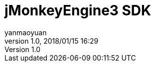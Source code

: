 = jMonkeyEngine3 SDK
:author: yanmaoyuan
:revnumber: 1.0
:revdate: 2018/01/15 16:29
:experimental:
:keywords:
ifdef::env-github,env-browser[:outfilesuffix: .adoc]
